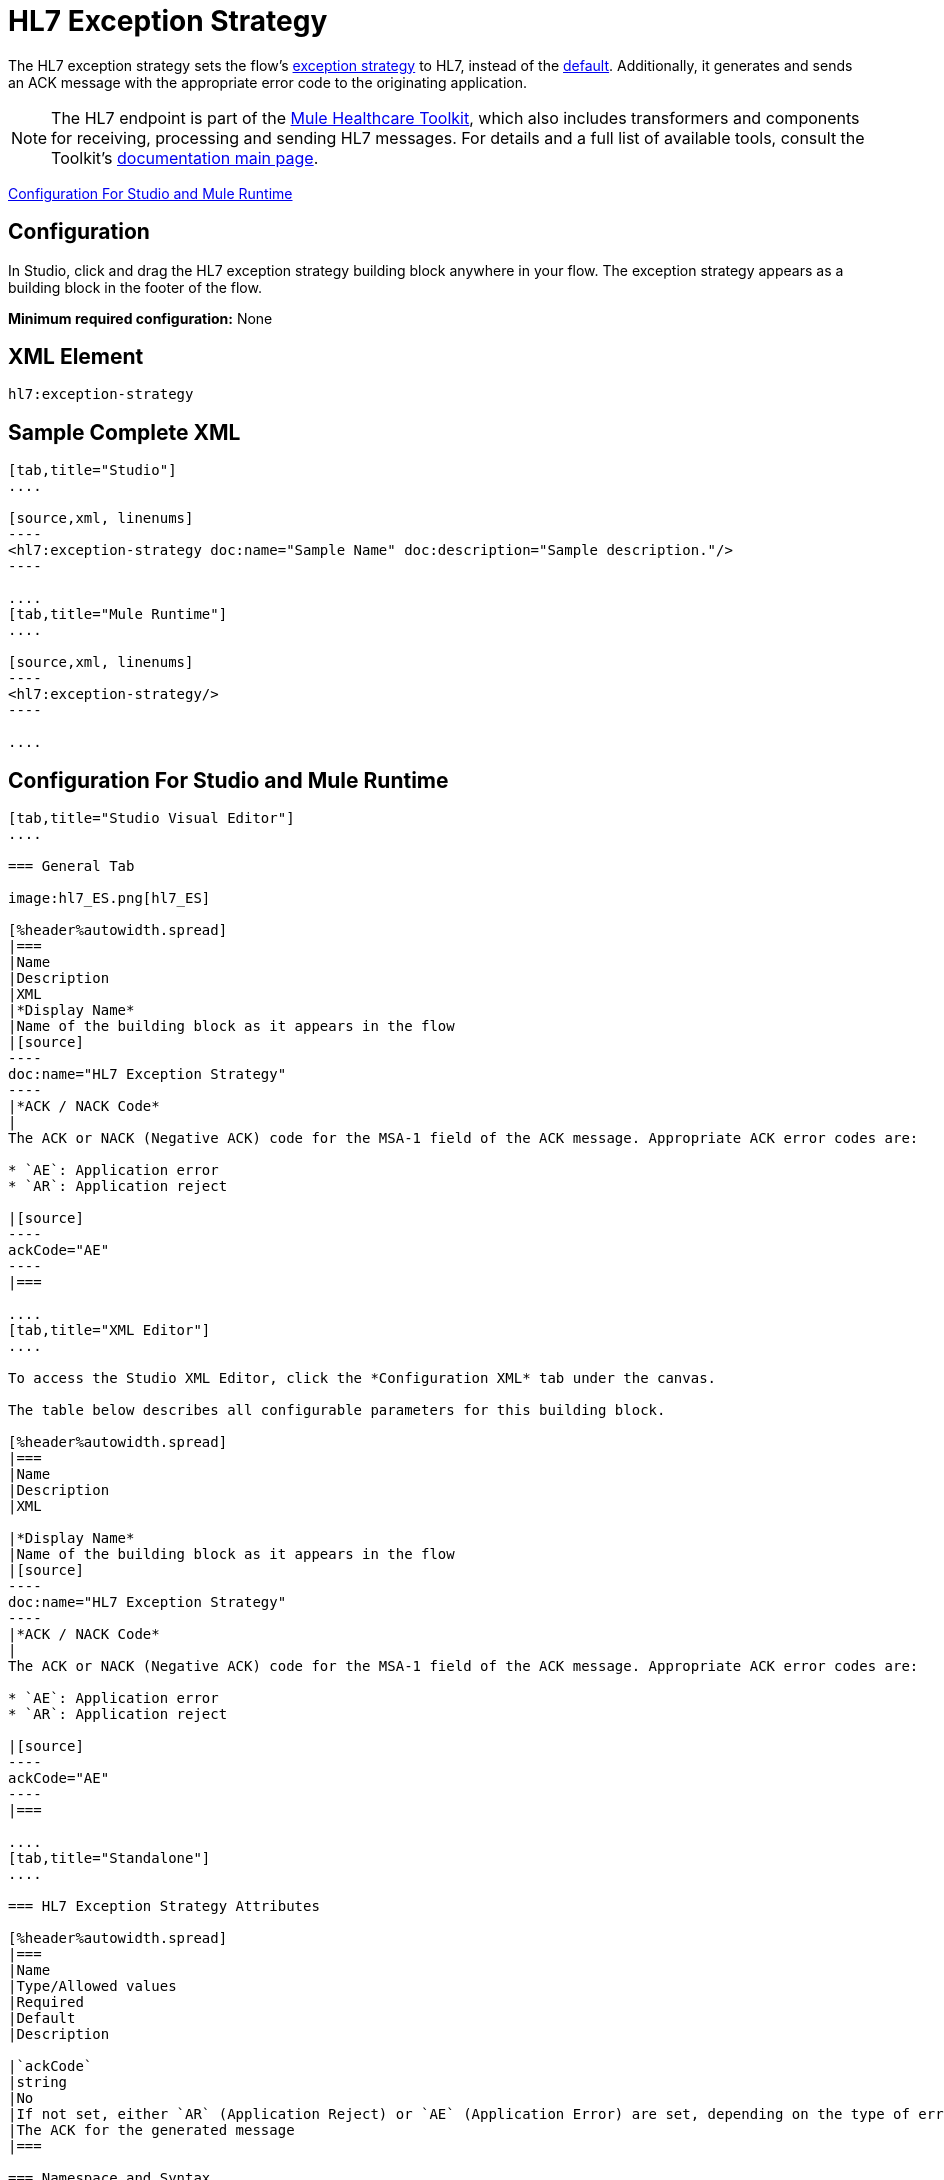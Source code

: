 = HL7 Exception Strategy
:keywords: hl7, exception, strategy

The HL7 exception strategy sets the flow's link:/mule-user-guide/v/3.5/error-handling[exception strategy] to HL7, instead of the link:/mule-user-guide/v/3.5/error-handling[default]. Additionally, it generates and sends an ACK message with the appropriate error code to the originating application.

[NOTE]
The HL7 endpoint is part of the link:/healthcare-toolkit/v/1.3[Mule Healthcare Toolkit], which also includes transformers and components for receiving, processing and sending HL7 messages. For details and a full list of available tools, consult the Toolkit's link:/healthcare-toolkit/v/1.3[documentation main page].

<<Configuration For Studio and Mule Runtime>>

== Configuration

In Studio, click and drag the HL7 exception strategy building block anywhere in your flow. The exception strategy appears as a building block in the footer of the flow.

*Minimum required configuration:* None

== XML Element

[source]
----
hl7:exception-strategy
----

== Sample Complete XML

[tabs]
------
[tab,title="Studio"]
....

[source,xml, linenums]
----
<hl7:exception-strategy doc:name="Sample Name" doc:description="Sample description."/>
----

....
[tab,title="Mule Runtime"]
....

[source,xml, linenums]
----
<hl7:exception-strategy/>
----

....
------

== Configuration For Studio and Mule Runtime

[tabs]
------
[tab,title="Studio Visual Editor"]
....

=== General Tab

image:hl7_ES.png[hl7_ES]

[%header%autowidth.spread]
|===
|Name
|Description
|XML
|*Display Name*
|Name of the building block as it appears in the flow
|[source]
----
doc:name="HL7 Exception Strategy"
----
|*ACK / NACK Code*
|
The ACK or NACK (Negative ACK) code for the MSA-1 field of the ACK message. Appropriate ACK error codes are:

* `AE`: Application error
* `AR`: Application reject

|[source]
----
ackCode="AE"
----
|===

....
[tab,title="XML Editor"]
....

To access the Studio XML Editor, click the *Configuration XML* tab under the canvas.

The table below describes all configurable parameters for this building block.

[%header%autowidth.spread]
|===
|Name
|Description
|XML

|*Display Name*
|Name of the building block as it appears in the flow
|[source]
----
doc:name="HL7 Exception Strategy"
----
|*ACK / NACK Code*
|
The ACK or NACK (Negative ACK) code for the MSA-1 field of the ACK message. Appropriate ACK error codes are:

* `AE`: Application error
* `AR`: Application reject

|[source]
----
ackCode="AE"
----
|===

....
[tab,title="Standalone"]
....

=== HL7 Exception Strategy Attributes

[%header%autowidth.spread]
|===
|Name
|Type/Allowed values
|Required
|Default
|Description

|`ackCode`
|string
|No
|If not set, either `AR` (Application Reject) or `AE` (Application Error) are set, depending on the type of error
|The ACK for the generated message
|===

=== Namespace and Syntax

[source]
----
http://www.mulesoft.org/schema/mule/hl7
----

=== XML Schema Location

[source]
----
http://www.mulesoft.org/schema/mule/hl7/mule-hl7.xsd
----

....
------

== See Also

* link:http://training.mulesoft.com[MuleSoft Training]
* link:https://www.mulesoft.com/webinars[MuleSoft Webinars]
* link:http://blogs.mulesoft.com[MuleSoft Blogs]
* link:http://forums.mulesoft.com[MuleSoft Forums]
